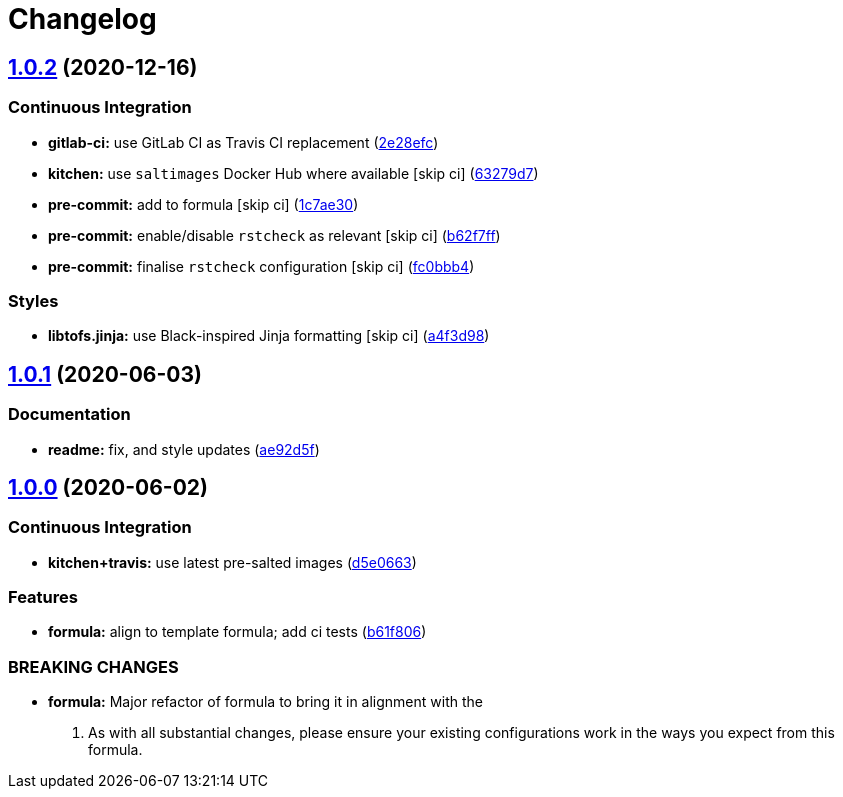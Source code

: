 = Changelog

:sectnums!:

== link:++https://github.com/saltstack-formulas/maven-formula/compare/v1.0.1...v1.0.2++[1.0.2^] (2020-12-16)

=== Continuous Integration

* *gitlab-ci:* use GitLab CI as Travis CI replacement
(https://github.com/saltstack-formulas/maven-formula/commit/2e28efcac44acaf675820151ec702e8cb595d469[2e28efc^])
* *kitchen:* use `saltimages` Docker Hub where available [skip ci]
(https://github.com/saltstack-formulas/maven-formula/commit/63279d79e56636dd06b903abfb4cab8871a97e84[63279d7^])
* *pre-commit:* add to formula [skip ci]
(https://github.com/saltstack-formulas/maven-formula/commit/1c7ae30ec6261ebdfbbe287ff9e3f9fe823b764c[1c7ae30^])
* *pre-commit:* enable/disable `rstcheck` as relevant [skip ci]
(https://github.com/saltstack-formulas/maven-formula/commit/b62f7ff7f289186265f0fe40ca15b61fb0fea152[b62f7ff^])
* *pre-commit:* finalise `rstcheck` configuration [skip ci]
(https://github.com/saltstack-formulas/maven-formula/commit/fc0bbb4f82318be4fbe333df90645777bb68d5ea[fc0bbb4^])

=== Styles

* *libtofs.jinja:* use Black-inspired Jinja formatting [skip ci]
(https://github.com/saltstack-formulas/maven-formula/commit/a4f3d98a11e9c07e004321790172162279d87abe[a4f3d98^])

== link:++https://github.com/saltstack-formulas/maven-formula/compare/v1.0.0...v1.0.1++[1.0.1^] (2020-06-03)

=== Documentation

* *readme:* fix, and style updates
(https://github.com/saltstack-formulas/maven-formula/commit/ae92d5f000345895e569c6b6287eb7860810100c[ae92d5f^])

== link:++https://github.com/saltstack-formulas/maven-formula/compare/v0.4.0...v1.0.0++[1.0.0^] (2020-06-02)

=== Continuous Integration

* *kitchen+travis:* use latest pre-salted images
(https://github.com/saltstack-formulas/maven-formula/commit/d5e0663e8e957df3c80527207e417663e8ac34ae[d5e0663^])

=== Features

* *formula:* align to template formula; add ci tests
(https://github.com/saltstack-formulas/maven-formula/commit/b61f806d8012921f2612f5d62fbf5cbe255dbd4d[b61f806^])

=== BREAKING CHANGES

* *formula:* Major refactor of formula to bring it in alignment with the
. As with all substantial changes, please ensure your existing
configurations work in the ways you expect from this formula.
